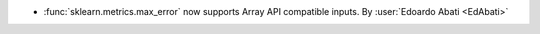 - :func:`sklearn.metrics.max_error` now supports Array API compatible inputs.
  By :user:`Edoardo Abati <EdAbati>`
